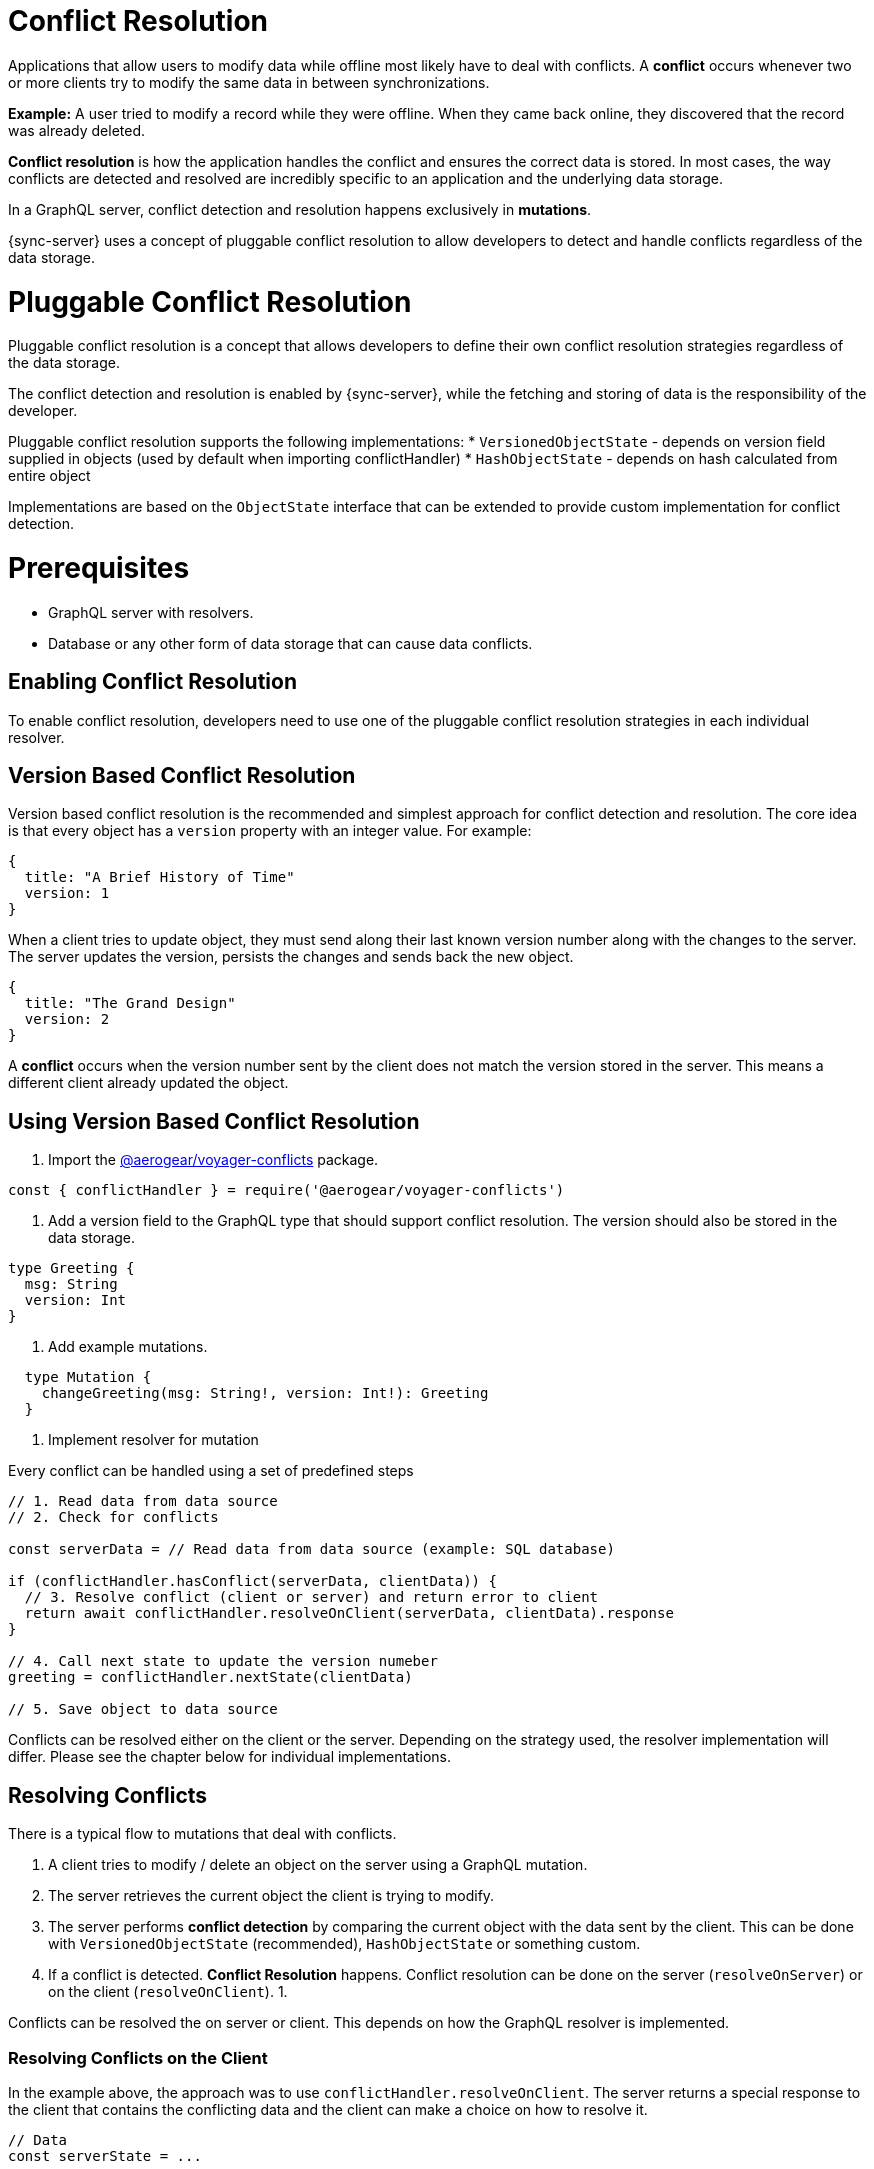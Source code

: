 = Conflict Resolution

Applications that allow users to modify data while offline most likely have to deal with conflicts.
A *conflict* occurs whenever two or more clients try to modify the same data in between synchronizations.

*Example:* A user tried to modify a record while they were offline. When they came back online, they discovered that the record was already deleted.

*Conflict resolution* is how the application handles the conflict and ensures the correct data is stored. In most cases, the way conflicts are detected and resolved are incredibly specific to an application and the underlying data storage.

In a GraphQL server, conflict detection and resolution happens exclusively in *mutations*.

{sync-server} uses a concept of pluggable conflict resolution to allow developers to detect and handle conflicts regardless of the data storage.

= Pluggable Conflict Resolution

Pluggable conflict resolution is a concept that allows developers to define their own conflict resolution strategies regardless of the data storage.

The conflict detection and resolution is enabled by {sync-server}, while the fetching and storing of data is the responsibility of the developer.

Pluggable conflict resolution supports the following implementations:
* `VersionedObjectState` - depends on version field supplied in objects (used by default when importing conflictHandler)
* `HashObjectState` - depends on hash calculated from entire object

Implementations are based on the `ObjectState` interface that can be extended to provide custom implementation for conflict detection.

= Prerequisites

* GraphQL server with resolvers.
* Database or any other form of data storage that can cause data conflicts.

== Enabling Conflict Resolution

To enable conflict resolution, developers need to use one of the pluggable conflict resolution strategies
in each individual resolver.

== Version Based Conflict Resolution

Version based conflict resolution is the recommended and simplest approach for conflict detection and resolution.
The core idea is that every object has a `version` property with an integer value. For example:

[source,javascript]
----
{
  title: "A Brief History of Time"
  version: 1
}
----

When a client tries to update object, they must send along their last known version number along with the changes to the server.
The server updates the version, persists the changes and sends back the new object.

[source,javascript]
----
{
  title: "The Grand Design"
  version: 2
}
----

A *conflict* occurs when the version number sent by the client does not match the version stored in the server. This means a different client already updated the object.

== Using Version Based Conflict Resolution

1. Import the link:https://npmjs.com/package/@aerogear/voyager-conflicts[@aerogear/voyager-conflicts] package.

[source,javascript]
----
const { conflictHandler } = require('@aerogear/voyager-conflicts')
----

2. Add a version field to the GraphQL type that should support conflict resolution. The version should also be stored in the data storage.

[source,graphql]
----
type Greeting {
  msg: String
  version: Int
}
----

3. Add example mutations.

[source,graphql]
----
  type Mutation {
    changeGreeting(msg: String!, version: Int!): Greeting
  }
----

4. Implement resolver for mutation

Every conflict can be handled using a set of predefined steps

[source,javascript]
----
// 1. Read data from data source
// 2. Check for conflicts

const serverData = // Read data from data source (example: SQL database)

if (conflictHandler.hasConflict(serverData, clientData)) {
  // 3. Resolve conflict (client or server) and return error to client
  return await conflictHandler.resolveOnClient(serverData, clientData).response
}

// 4. Call next state to update the version numeber
greeting = conflictHandler.nextState(clientData)

// 5. Save object to data source
----

Conflicts can be resolved either on the client or the server. Depending on the strategy used, the resolver implementation will differ.
Please see the chapter below for individual implementations.

== Resolving Conflicts

There is a typical flow to mutations that deal with conflicts.

1. A client tries to modify / delete an object on the server using a GraphQL mutation.
2. The server retrieves the current object the client is trying to modify.
3. The server performs *conflict detection* by comparing the current object with the data sent by the client. This can be done with `VersionedObjectState` (recommended), `HashObjectState` or something custom.
4. If a conflict is detected. *Conflict Resolution* happens. Conflict resolution can be done on the server (`resolveOnServer`) or on the client (`resolveOnClient`).
  1. 

Conflicts can be resolved the on server or client. This depends on how the GraphQL resolver is implemented. 

=== Resolving Conflicts on the Client

In the example above, the approach was to use `conflictHandler.resolveOnClient`. The server returns a special response to the client that contains the conflicting data and the client can make a choice on how to resolve it.

[source,javascript]
----
// Data
const serverState = ...

changeGreeting: async (obj, clientState, context, info) => {
    if (conflictHandler.hasConflict(serverState, args)) {
      const clientState = args
      return await conflictHandler.resolveOnClient(serverState, clientState).response
    }
    serverState = conflictHandler.nextState(clientState)
    return serverState
}
----

== Resolving Conflicts on the Server

[source,javascript]
----
// Data
const serverState = ...

 changeGreeting: async (obj, clientState, context, info) => {
      if (conflictHandler.hasConflict(serverState, clientState)) {
        const strategy = customGreetingResolutionStrategy
        const { resolvedState, response } = await conflictHandler.resolveOnServer(strategy, serverState, clientState)
        serverState = resolvedState
        return response
      }
      serverState = conflictHandler.nextState(clientState)
      return serverState
    }
----

> Note: For complete implementation see example application located in `examples/conflicts` folder.

== Client Conflict implementation

See [Voyager Client documentation](https://github.com/aerogear/aerogear-js-sdk/tree/master/packages/sync#conflicts)


== Implementing Custom Conflict Mechanism

The`ObjectState` interface is a complete conflict resolution implementation that provides a set of rules to detect and handle conflict. Interface will allow developers to handle conflict on the client or the server. `nextSate` method is a way for interface to modify existing object before is being saved to the database.
For example when using `lastModified` field as a way to detect conflicts:

[source,typescript]
----
 public nextState(currentObjectState: ObjectStateData) {
    currentObjectState.lastModified = new Date()
    return currentObjectState
  }
----
